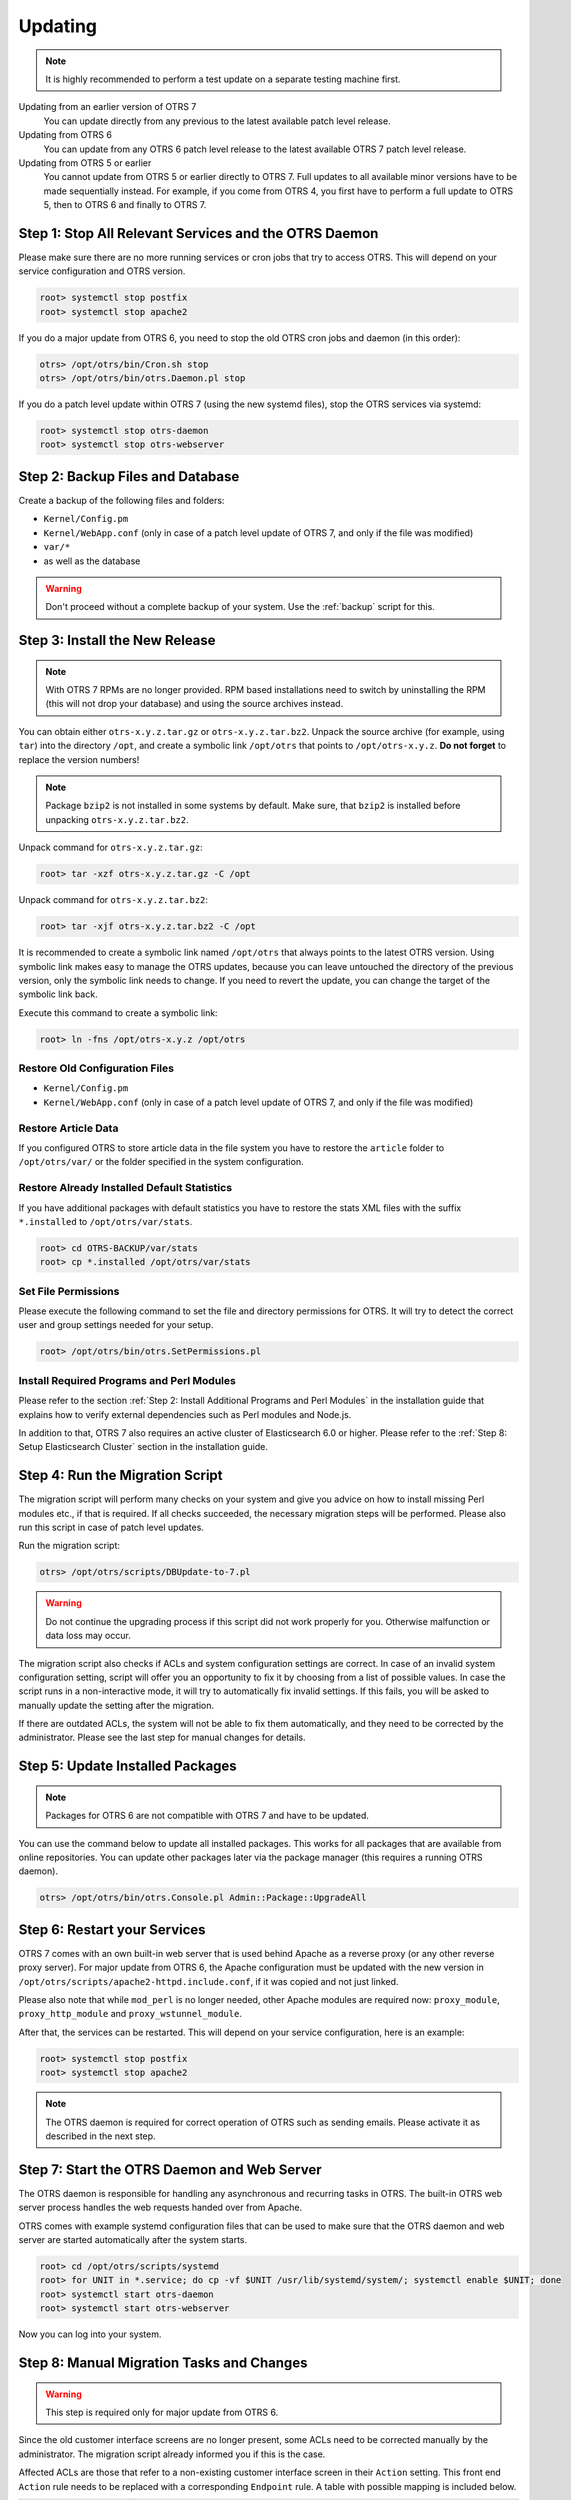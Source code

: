 Updating
========

.. note::

   It is highly recommended to perform a test update on a separate testing machine first.

Updating from an earlier version of OTRS 7
   You can update directly from any previous to the latest available patch level release.

Updating from OTRS 6
   You can update from any OTRS 6 patch level release to the latest available OTRS 7 patch level release.

Updating from OTRS 5 or earlier
   You cannot update from OTRS 5 or earlier directly to OTRS 7. Full updates to all available minor versions have to be made sequentially instead. For example, if you come from OTRS 4, you first have to perform a full update to OTRS 5, then to OTRS 6 and finally to OTRS 7.

   .. seealso::

      See the admin manual of the previous versions of OTRS for the update instructions.


Step 1: Stop All Relevant Services and the OTRS Daemon
------------------------------------------------------

Please make sure there are no more running services or cron jobs that try to access OTRS. This will depend on your service configuration and OTRS version.

.. code-block:: bash

   root> systemctl stop postfix
   root> systemctl stop apache2

If you do a major update from OTRS 6, you need to stop the old OTRS cron jobs and daemon (in this order):

.. code-block:: bash

   otrs> /opt/otrs/bin/Cron.sh stop
   otrs> /opt/otrs/bin/otrs.Daemon.pl stop
            
If you do a patch level update within OTRS 7 (using the new systemd files), stop the OTRS services via systemd:

.. code-block:: bash

   root> systemctl stop otrs-daemon
   root> systemctl stop otrs-webserver


Step 2: Backup Files and Database
---------------------------------

Create a backup of the following files and folders:

- ``Kernel/Config.pm``
- ``Kernel/WebApp.conf`` (only in case of a patch level update of OTRS 7, and only if the file was modified)
- ``var/*``
- as well as the database

.. warning::

   Don't proceed without a complete backup of your system. Use the :ref:`backup` script for this.


Step 3: Install the New Release
-------------------------------

.. note::

   With OTRS 7 RPMs are no longer provided. RPM based installations need to switch by uninstalling the RPM (this will not drop your database) and using the source archives instead.

You can obtain either ``otrs-x.y.z.tar.gz`` or ``otrs-x.y.z.tar.bz2``. Unpack the source archive (for example, using ``tar``) into the directory ``/opt``, and create a symbolic link ``/opt/otrs`` that points to ``/opt/otrs-x.y.z``. **Do not forget** to replace the version numbers!

.. note::

   Package ``bzip2`` is not installed in some systems by default. Make sure, that ``bzip2`` is installed before unpacking ``otrs-x.y.z.tar.bz2``.

Unpack command for ``otrs-x.y.z.tar.gz``:

.. code-block:: bash

   root> tar -xzf otrs-x.y.z.tar.gz -C /opt

Unpack command for ``otrs-x.y.z.tar.bz2``:

.. code-block:: bash

   root> tar -xjf otrs-x.y.z.tar.bz2 -C /opt

It is recommended to create a symbolic link named ``/opt/otrs`` that always points to the latest OTRS version. Using symbolic link makes easy to manage the OTRS updates, because you can leave untouched the directory of the previous version, only the symbolic link needs to change. If you need to revert the update, you can change the target of the symbolic link back.

Execute this command to create a symbolic link:

.. code-block:: bash

   root> ln -fns /opt/otrs-x.y.z /opt/otrs


Restore Old Configuration Files
~~~~~~~~~~~~~~~~~~~~~~~~~~~~~~~

- ``Kernel/Config.pm``
- ``Kernel/WebApp.conf`` (only in case of a patch level update of OTRS 7, and only if the file was modified)


Restore Article Data
~~~~~~~~~~~~~~~~~~~~

If you configured OTRS to store article data in the file system you have to restore the ``article`` folder to ``/opt/otrs/var/`` or the folder specified in the system configuration.


Restore Already Installed Default Statistics
~~~~~~~~~~~~~~~~~~~~~~~~~~~~~~~~~~~~~~~~~~~~

If you have additional packages with default statistics you have to restore the stats XML files with the suffix ``*.installed`` to ``/opt/otrs/var/stats``.

.. code-block:: bash

   root> cd OTRS-BACKUP/var/stats
   root> cp *.installed /opt/otrs/var/stats


Set File Permissions
~~~~~~~~~~~~~~~~~~~~

Please execute the following command to set the file and directory permissions for OTRS. It will try to detect the correct user and group settings needed for your setup.

.. code-block:: bash

   root> /opt/otrs/bin/otrs.SetPermissions.pl


Install Required Programs and Perl Modules
~~~~~~~~~~~~~~~~~~~~~~~~~~~~~~~~~~~~~~~~~~

Please refer to the section :ref:`Step 2: Install Additional Programs and Perl Modules` in the installation guide that explains how to verify external dependencies such as Perl modules and Node.js.

In addition to that, OTRS 7 also requires an active cluster of Elasticsearch 6.0 or higher. Please refer to the :ref:`Step 8: Setup Elasticsearch Cluster` section in the installation guide.


Step 4: Run the Migration Script
--------------------------------

The migration script will perform many checks on your system and give you advice on how to install missing Perl modules etc., if that is required. If all checks succeeded, the necessary migration steps will be performed. Please also run this script in case of patch level updates.

Run the migration script:

.. code-block:: bash

   otrs> /opt/otrs/scripts/DBUpdate-to-7.pl

.. warning::

   Do not continue the upgrading process if this script did not work properly for you. Otherwise malfunction or data loss may occur.

The migration script also checks if ACLs and system configuration settings are correct. In case of an invalid system configuration setting, script will offer you an opportunity to fix it by choosing from a list of possible values. In case the script runs in a non-interactive mode, it will try to automatically fix invalid settings. If this fails, you will be asked to manually update the setting after the migration.

If there are outdated ACLs, the system will not be able to fix them automatically, and they need to be corrected by the administrator. Please see the last step for manual changes for details. 


Step 5: Update Installed Packages
---------------------------------

.. note::

   Packages for OTRS 6 are not compatible with OTRS 7 and have to be updated.

You can use the command below to update all installed packages. This works for all packages that are available from online repositories. You can update other packages later via the package manager (this requires a running OTRS daemon).

.. code-block:: bash

   otrs> /opt/otrs/bin/otrs.Console.pl Admin::Package::UpgradeAll


Step 6: Restart your Services
-----------------------------

OTRS 7 comes with an own built-in web server that is used behind Apache as a reverse proxy (or any other reverse proxy server). For major update from OTRS 6, the Apache configuration must be updated with the new version in ``/opt/otrs/scripts/apache2-httpd.include.conf``, if it was copied and not just linked.

Please also note that while ``mod_perl`` is no longer needed, other Apache modules are required now: ``proxy_module``, ``proxy_http_module`` and ``proxy_wstunnel_module``.

After that, the services can be restarted. This will depend on your service configuration, here is an example:

.. code-block:: bash

   root> systemctl stop postfix
   root> systemctl stop apache2

.. note::

   The OTRS daemon is required for correct operation of OTRS such as sending emails. Please activate it as described in the next step.


Step 7: Start the OTRS Daemon and Web Server
--------------------------------------------

The OTRS daemon is responsible for handling any asynchronous and recurring tasks in OTRS. The built-in OTRS web server process handles the web requests handed over from Apache.

OTRS comes with example systemd configuration files that can be used to make sure that the OTRS daemon and web server are started automatically after the system starts.

.. code-block:: bash

   root> cd /opt/otrs/scripts/systemd
   root> for UNIT in *.service; do cp -vf $UNIT /usr/lib/systemd/system/; systemctl enable $UNIT; done
   root> systemctl start otrs-daemon
   root> systemctl start otrs-webserver

Now you can log into your system.


Step 8: Manual Migration Tasks and Changes
------------------------------------------

.. warning::

   This step is required only for major update from OTRS 6.

Since the old customer interface screens are no longer present, some ACLs need to be corrected manually by the administrator. The migration script already informed you if this is the case.

Affected ACLs are those that refer to a non-existing customer interface screen in their ``Action`` setting. This front end ``Action`` rule needs to be replaced with a corresponding ``Endpoint`` rule. A table with possible mapping is included below.

+---------------------------+----------------------------------------------+
| Action                    | Endpoint                                     |
+===========================+==============================================+
| ``CustomerTicketPrint``   | No replacement (feature dropped)             |
+---------------------------+----------------------------------------------+
| ``CustomerTicketZoom``    | ``ExternalFrontend::TicketDetailView``       |
+---------------------------+----------------------------------------------+
| ``CustomerTicketProcess`` | ``ExternalFrontend::ProcessTicketCreate`` or |
|                           | ``ExternalFrontend::ProcessTicketNextStep``  |
+---------------------------+----------------------------------------------+
| ``CustomerTicketMessage`` | ``ExternalFrontend::TicketCreate``           |
+---------------------------+----------------------------------------------+

